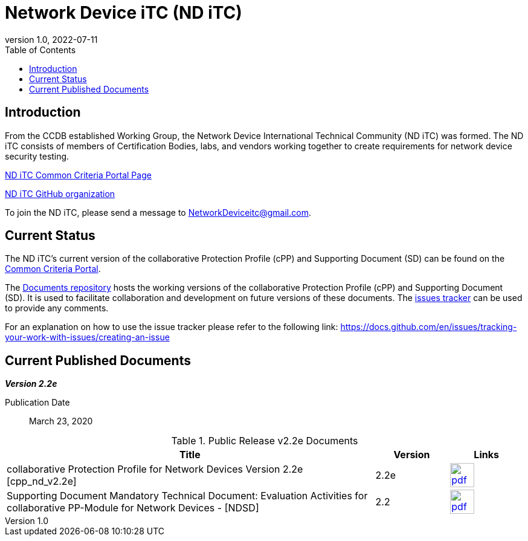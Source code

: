 = Network Device iTC (ND iTC)
:showtitle:
:toc:
:imagesdir: images
:revnumber: 1.0
:revdate: 2022-07-11

== Introduction
From the CCDB established Working Group, the Network Device International Technical Community (ND iTC) was formed. The ND iTC consists of members of Certification Bodies, labs, and vendors working together to create requirements for network device security testing.

https://www.commoncriteriaportal.org/communities/fw-nd.cfm/[ND iTC Common Criteria Portal Page]

https://github.com/ND-iTC/[ND iTC GitHub organization]

To join the ND iTC, please send a message to NetworkDeviceitc@gmail.com.


== Current Status
The ND iTC's current version of the collaborative Protection Profile (cPP) and Supporting Document (SD) can be found on the https://commoncriteriaportal.org/pps/?cpp=1[Common Criteria Portal].

The https://github.com/ND-iTC/Documents[Documents repository] hosts the working versions of the collaborative Protection Profile (cPP) and Supporting Document (SD). It is used to facilitate collaboration and development on future versions of these documents. The https://github.com/ND-iTC/Documents/issues/new/[issues tracker] can be used to provide any comments.

For an explanation on how to use the issue tracker please refer to the following link:
https://docs.github.com/en/issues/tracking-your-work-with-issues/creating-an-issue


== Current Published Documents

*_Version 2.2e_*

Publication Date:: March 23, 2020


.Public Release v2.2e Documents
[[v2.2eDocTable]]
[cols="5,1,1",options="header"]
|===
|Title 
^.^|Version 
^.^|Links

.^|collaborative Protection Profile for Network Devices Version 2.2e [cpp_nd_v2.2e]
^.^|2.2e
^.^|image:pdf.png[link=https://www.commoncriteriaportal.org/files/ppfiles/CPP_ND_V2.2E.pdf,40]

.^|Supporting Document Mandatory Technical Document: Evaluation Activities for collaborative PP-Module for Network Devices - [NDSD]
^.^|2.2
^.^|image:pdf.png[link=https://www.commoncriteriaportal.org/files/ppfiles/CPP_ND_V2.2E_supporting_doc.pdf,40]

|===
